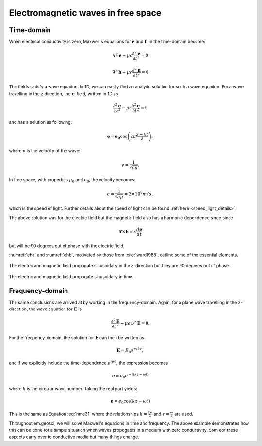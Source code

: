 .. _em_waves_free_space:

Electromagnetic waves in free space
^^^^^^^^^^^^^^^^^^^^^^^^^^^^^^^^^^^

.. todo:: add purpose/summary

Time-domain
-----------

When electrical conductivity is zero, Maxwell's equations for :math:`\mathbf{e}` and :math:`\mathbf{h}` in the time-domain become:

.. math::  \boldsymbol{\nabla}^2 \mathbf{e} - \mu \epsilon \frac{\partial^2 \mathbf{e}}{\partial t^2}  = 0
        :name: hme13

.. math:: \boldsymbol{\nabla}^2 \mathbf{h} - \mu \epsilon \frac{\partial^2 \mathbf{h}}{\partial t^2}  = 0
        :name: hmh14

The fields satisfy a wave equation. In 1D, we can easily find an analytic solution for such a wave equation. For a wave travelling in the z direction, the :math:`\mathbf{e}`-field, written in 1D as

.. math:: \frac{\partial^2 \mathbf{e}}{\partial z^2} - \mu \epsilon \frac{\partial^2 \mathbf{e}}{\partial t^2} = 0

and has a solution as following:

.. math:: \mathbf{e} = \mathbf{e_0} \cos \left( 2 \pi \frac{z-vt}{\lambda} \right ),
        :name: hme31

where :math:`v` is the velocity of the wave:

.. math:: v = \frac{1}{\sqrt{\epsilon \mu}}.

In free space, with properties :math:`\mu_0` and :math:`\epsilon_0`, the velocity becomes:

.. math:: c = \frac{1}{\sqrt{\epsilon \mu}} = 3 \times 10^8 m/s,

which is the speed of light. Further details about the speed of light can be found :ref:`here <speed_light_details>`.

The above solution was for the electric field but the magnetic field also has a harmonic dependence since since

.. math:: \boldsymbol{\nabla} \times \mathbf{h} = \epsilon \frac{d\mathbf{e}}{dt}

but will be 90 degrees out of phase with the electric field.

:numref:`eha` and :numref:`ehb`, motivated by those from :cite:`ward1988`, outline some of the essential elements.

.. figure:: images/EHa.png
        :figwidth: 100%
        :align: center
        :name: eha

        The electric and magnetic field propagate sinusoidally in the z-direction but they are 90 degrees out of phase.

.. figure:: images/EHb.png
        :figwidth: 100%
        :align: center
        :name: ehb

        The electric and magnetic field propogate sinusoidally in time.


Frequency-domain
----------------

The same conclusions are arrived at by working in the frequency-domain. Again, for a plane wave travelling in the z-direction, the wave equation for :math:`\mathbf{E}` is 

.. math:: \frac{\partial^2 \mathbf{E}}{\partial z^2} - \mu \epsilon \omega^2 \mathbf{E} = 0.

For the frequency-domain, the solution for :math:`\mathbf{E}` can then be written as

.. math:: \mathbf{E} = E_0 e^{\pm i kz},

and if we explicitly include the time-dependence :math:`e^{iwt}`, the expression becomes

.. math:: \mathbf{e} = e_0 e^{-i(kz-\omega t)}

where :math:`k` is the circular wave number. Taking the real part yields:

.. math:: \mathbf{e} = e_0 \cos (kz - \omega t)

This is the same as Equation :eq:`hme31` where the relationships :math:`k = \frac{2\pi}{\lambda}` and :math:`v = \frac{\omega}{k}` are used. 

Throughout em.geosci, we will solve Maxwell's equations in time and frequency. The above example demonstrates how this can be done for a simple situation when waves propogates in a medium with zero conductivity. Som eof these aspects carry over to conductive media but many things change.
